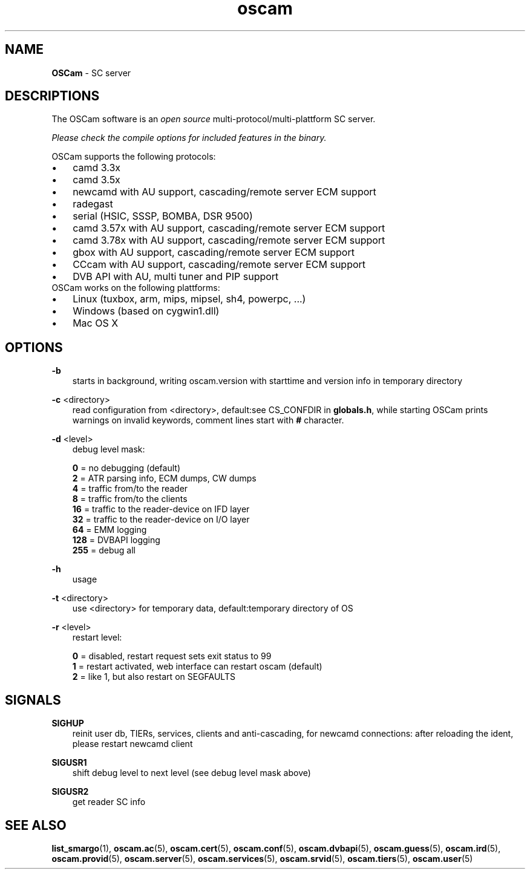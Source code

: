 .TH oscam 1
.SH NAME
\fBOSCam\fR - SC server
.SH DESCRIPTIONS
The OSCam software is an \fIopen source\fR multi-protocol/multi-plattform SC server.

\fIPlease check the compile options for included features in the binary.\fR

OSCam supports the following protocols:
.TP 3n
\(bu
camd 3.3x
.TP 3n
\(bu
camd 3.5x
.TP 3n
\(bu
newcamd with AU support, cascading/remote server ECM support
.TP 3n
\(bu
radegast
.TP 3n
\(bu
serial (HSIC, SSSP, BOMBA, DSR 9500)
.TP 3n
\(bu
camd 3.57x with AU support, cascading/remote server ECM support
.TP 3n
\(bu
camd 3.78x with AU support, cascading/remote server ECM support
.TP 3n
\(bu
gbox with AU support, cascading/remote server ECM support
.TP 3n
\(bu
CCcam with AU support, cascading/remote server ECM support
.TP 3n
\(bu
DVB API with AU, multi tuner and PIP support
.TP 3n
OSCam works on the following plattforms:
.TP 3n
\(bu
Linux (tuxbox, arm, mips, mipsel, sh4, powerpc, ...)
.TP 3n
\(bu
Windows (based on cygwin1.dll)
.TP 3n
\(bu
Mac OS X
.SH OPTIONS
.PP
\fB-b\fP
.RS 3n
starts in background, writing oscam.version with starttime and version info in temporary directory
.RE
.PP
\fB-c\fP <directory>
.RS 3n
read configuration from <directory>, default:see CS_CONFDIR in \fBglobals.h\fR,
while starting OSCam prints warnings on invalid keywords, comment lines start with \fB#\fP character. 
.RE
.PP
\fB-d\fP <level>
.RS 3n
debug level mask:

   \fB0\fP = no debugging (default)
   \fB2\fP = ATR parsing info, ECM dumps, CW dumps
   \fB4\fP = traffic from/to the reader
   \fB8\fP = traffic from/to the clients
  \fB16\fP = traffic to the reader-device on IFD layer
  \fB32\fP = traffic to the reader-device on I/O layer
  \fB64\fP = EMM logging
 \fB128\fP = DVBAPI logging
 \fB255\fP = debug all
.RE
.PP
\fB-h\fP
.RS 3n
usage
.RE
.PP
\fB-t\fP <directory>
.RS 3n
use <directory> for temporary data, default:temporary directory of OS
.RE
.PP
\fB-r\fP <level>
.RS 3n
restart level:

   \fB0\fP = disabled, restart request sets exit status to 99
   \fB1\fP = restart activated, web interface can restart oscam (default)
   \fB2\fP = like 1, but also restart on SEGFAULTS
.RE
.SH SIGNALS
.PP
\fBSIGHUP\fP
.RS 3n
reinit user db, TIERs, services, clients and anti-cascading, for newcamd connections: after reloading the ident, please restart newcamd client 
.RE
.PP
\fBSIGUSR1\fP
.RS 3n
shift debug level to next level (see debug level mask above)
.RE
.PP
\fBSIGUSR2\fP
.RS 3n
get reader SC info
.RE
.SH "SEE ALSO"
\fBlist_smargo\fR(1), \fBoscam.ac\fR(5), \fBoscam.cert\fR(5), \fBoscam.conf\fR(5), \fBoscam.dvbapi\fR(5), \fBoscam.guess\fR(5), \fBoscam.ird\fR(5), \fBoscam.provid\fR(5), \fBoscam.server\fR(5), \fBoscam.services\fR(5), \fBoscam.srvid\fR(5), \fBoscam.tiers\fR(5), \fBoscam.user\fR(5)